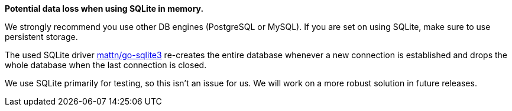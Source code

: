 *Potential data loss when using SQLite in memory.*

We strongly recommend you use other DB engines (PostgreSQL or MySQL).
If you are set on using SQLite, make sure to use persistent storage.

The used SQLite driver https://pkg.go.dev/github.com/mattn/go-sqlite3[mattn/go-sqlite3] re-creates the entire database whenever a new connection is established and drops the whole database when the last connection is closed.

We use SQLite primarily for testing, so this isn't an issue for us.
We will work on a more robust solution in future releases.
